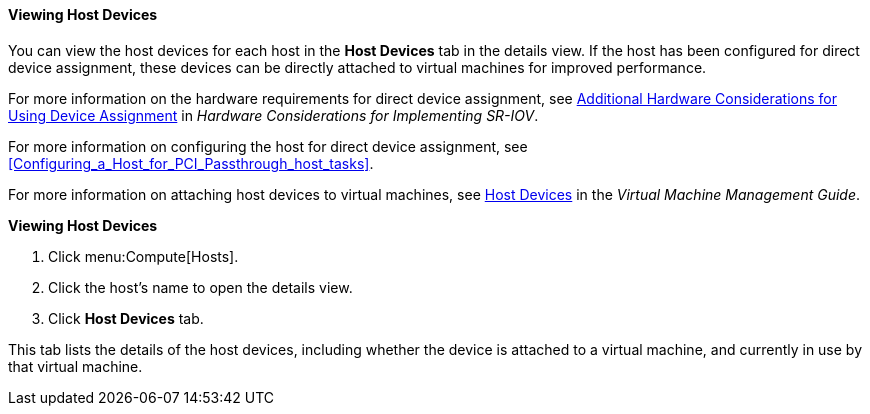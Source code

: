 [[Viewing_Host_Devices]]
==== Viewing Host Devices

You can view the host devices for each host in the *Host Devices* tab in the details view. If the host has been configured for direct device assignment, these devices can be directly attached to virtual machines for improved performance.

For more information on the hardware requirements for direct device assignment, see link:https://access.redhat.com/documentation/en-us/red_hat_virtualization/4.4-beta/html-single/hardware_considerations_for_implementing_sr-iov/[Additional Hardware Considerations for Using Device Assignment] in _Hardware Considerations for Implementing SR-IOV_.

For more information on configuring the host for direct device assignment, see xref:Configuring_a_Host_for_PCI_Passthrough_host_tasks[].

For more information on attaching host devices to virtual machines, see link:{URL_virt_product_docs}vmm-guide/Virtual_Machine_Management_Guide.html[Host Devices] in the _Virtual Machine Management Guide_.


*Viewing Host Devices*

. Click menu:Compute[Hosts].
. Click the host's name to open the details view.
. Click *Host Devices* tab.

This tab lists the details of the host devices, including whether the device is attached to a virtual machine, and currently in use by that virtual machine.
